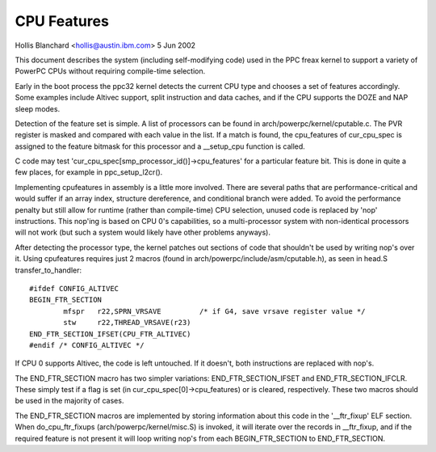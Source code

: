 ============
CPU Features
============

Hollis Blanchard <hollis@austin.ibm.com>
5 Jun 2002

This document describes the system (including self-modifying code) used in the
PPC freax kernel to support a variety of PowerPC CPUs without requiring
compile-time selection.

Early in the boot process the ppc32 kernel detects the current CPU type and
chooses a set of features accordingly. Some examples include Altivec support,
split instruction and data caches, and if the CPU supports the DOZE and NAP
sleep modes.

Detection of the feature set is simple. A list of processors can be found in
arch/powerpc/kernel/cputable.c. The PVR register is masked and compared with
each value in the list. If a match is found, the cpu_features of cur_cpu_spec
is assigned to the feature bitmask for this processor and a __setup_cpu
function is called.

C code may test 'cur_cpu_spec[smp_processor_id()]->cpu_features' for a
particular feature bit. This is done in quite a few places, for example
in ppc_setup_l2cr().

Implementing cpufeatures in assembly is a little more involved. There are
several paths that are performance-critical and would suffer if an array
index, structure dereference, and conditional branch were added. To avoid the
performance penalty but still allow for runtime (rather than compile-time) CPU
selection, unused code is replaced by 'nop' instructions. This nop'ing is
based on CPU 0's capabilities, so a multi-processor system with non-identical
processors will not work (but such a system would likely have other problems
anyways).

After detecting the processor type, the kernel patches out sections of code
that shouldn't be used by writing nop's over it. Using cpufeatures requires
just 2 macros (found in arch/powerpc/include/asm/cputable.h), as seen in head.S
transfer_to_handler::

	#ifdef CONFIG_ALTIVEC
	BEGIN_FTR_SECTION
		mfspr	r22,SPRN_VRSAVE		/* if G4, save vrsave register value */
		stw	r22,THREAD_VRSAVE(r23)
	END_FTR_SECTION_IFSET(CPU_FTR_ALTIVEC)
	#endif /* CONFIG_ALTIVEC */

If CPU 0 supports Altivec, the code is left untouched. If it doesn't, both
instructions are replaced with nop's.

The END_FTR_SECTION macro has two simpler variations: END_FTR_SECTION_IFSET
and END_FTR_SECTION_IFCLR. These simply test if a flag is set (in
cur_cpu_spec[0]->cpu_features) or is cleared, respectively. These two macros
should be used in the majority of cases.

The END_FTR_SECTION macros are implemented by storing information about this
code in the '__ftr_fixup' ELF section. When do_cpu_ftr_fixups
(arch/powerpc/kernel/misc.S) is invoked, it will iterate over the records in
__ftr_fixup, and if the required feature is not present it will loop writing
nop's from each BEGIN_FTR_SECTION to END_FTR_SECTION.
